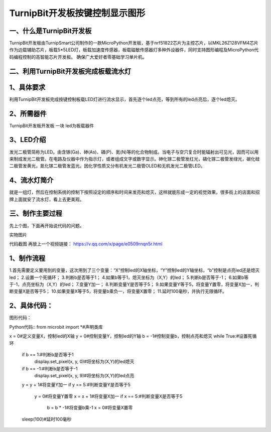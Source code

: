 TurnipBit开发板按键控制显示图形
==================================

一、什么是TurnipBit开发板
-------------------------------------

TurnipBit开发板由TurnipSmart公司制作的一款MicroPython开发板，基于nrf51822芯片为主控芯片，以MKL26Z128VFM4芯片作为边载辅助芯片，板载5*5LED灯，板载加速度传感器，板载磁敏传感器灯多种外设器件，同时支持图形编程及MicroPython代码编程控制的高智能芯片开发板。
确保广大爱好者零基础学习单片机。

二、利用TurnipBit开发板完成板载流水灯
--------------------------------------

1、具体要求
--------------------

利用TurnipBit开发板完成按键控制板载LED灯进行流水显示，首先逐个led点亮，等到所有的led点亮后，逐个led熄灭。

2、所需器件
---------------------------

TurnipBit开发板开发板  一块
led为板载器件

3、LED介绍
--------------------

发光二极管简称为LED。由含镓(Ga)、砷(As)、磷(P)、氮(N)等的化合物制成。当电子与空穴复合时能辐射出可见光，因而可以用来制成发光二极管。在电路及仪器中作为指示灯，或者组成文字或数字显示。砷化镓二极管发红光，磷化镓二极管发绿光，碳化硅二极管发黄光，氮化镓二极管发蓝光。因化学性质又分有机发光二极管OLED和无机发光二极管LED。

4、流水灯简介
----------------------

就是一组灯，然后在控制系统的控制下按照设定的顺序和时间来发亮和熄灭，这样就能形成一定的视觉效果，很多街上的店面和招牌上面就安了流水灯，看上去更美观。

三、制作主要过程
----------------------------

先上个图，下面再开始说代码的问题。

.. image:: images/实物图.png

实物图片

.. image:: 板载流水灯全.png

代码截图
再放上一个视频链接：
https://v.qq.com/x/page/e0509rnqn5r.html

1、制作流程
----------------------

1.首先需要定义要用到的变量，这次用到了三个变量：“X”控制led的X轴坐标，“Y”控制led的Y轴坐标，“b”控制是点亮led还是熄灭led；
2.设置一个死循环；
3.判断b是否等于1；
4.如果b等于1，熄灭坐标为（X,Y）的led；
5.判断b是否等于-1；
6.如果b等于-1，点亮坐标为（X,Y）的led；
7.变量Y加一；
8.判断变量Y是否等于5；
9.如果变量Y等于5，将变量Y置零，将变量X加一，判断变量X是否等于5；
10.如果变量X等于5，将变量b乘负一，将变量X置零；
11.延时100毫秒，并执行无限循环。

2、具体代码：
---------------------

图形代码：

.. image:: 板载流水灯.png

Python代码::
from microbit import *#声明类库

x = 0#定义变量X，控制led的X轴
y = 0#控制变量Y，控制led的Y轴
b = -1#控制变量b，控制点亮和熄灭
while True:#设置死循环
  if b == 1:#判断b是否等于1
    display.set_pixel(x, y, 0)#将坐标为(X,Y)的led熄灭
  if b == -1:#判断b是否等于-1
    display.set_pixel(x, y, 9)#将坐标为(X,Y)的led点亮
  y = y + 1#将变量Y加一
  if y == 5:#判断变量Y是否等于5
    y = 0#将变量Y置零
    x = x + 1#将变量X加一
    if x == 5:#判断变量X是否等于5
      b = b * -1#将变量b乘-1
      x = 0#将变量X置零
  sleep(100)#延时100毫秒
